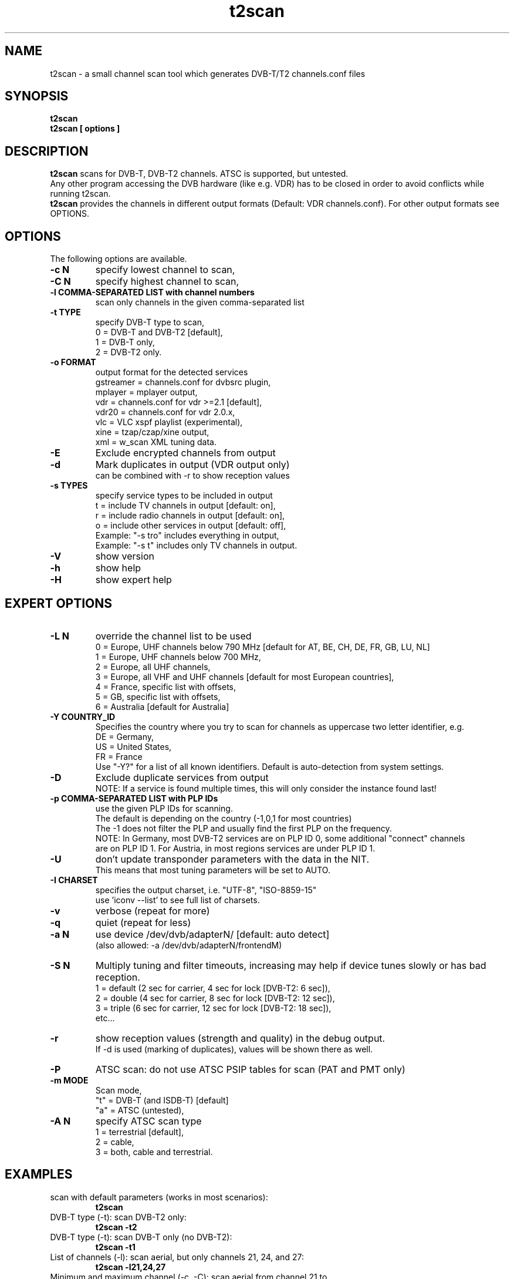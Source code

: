 .TH "t2scan" 1 "01 April 2018" "" ""
.SH "NAME"
t2scan \- a small channel scan tool which generates DVB\-T/T2 channels.conf files
.SH "SYNOPSIS"
.B t2scan
.br
.B t2scan
.B [ options ] 
.SH "DESCRIPTION"
.B t2scan
scans for DVB\-T, DVB\-T2 channels. ATSC is supported, but untested.
.br
Any other program accessing the DVB hardware (like e.g. VDR) has to be closed in order to avoid conflicts while running t2scan.
.br
.B t2scan 
provides the channels in different output formats (Default: VDR channels.conf). For other output formats see OPTIONS.
.SH "OPTIONS"
The following options are available.
.TP 
.B \-c N
specify lowest channel to scan,
.TP 
.B \-C N
specify highest channel to scan,
.TP
.B \-l COMMA-SEPARATED LIST with channel numbers
scan only channels in the given comma-separated list
.TP 
.B \-t TYPE
specify DVB-T type to scan,
.br
0 = DVB-T and DVB-T2 [default],
.br
1 = DVB-T only,
.br
2 = DVB-T2 only.
.TP 
.B \-o FORMAT
output format for the detected services
.br
gstreamer = channels.conf for dvbsrc plugin,
.br
mplayer   = mplayer output,
.br
vdr       = channels.conf for vdr >=2.1 [default],
.br
vdr20     = channels.conf for vdr 2.0.x,
.br
vlc       = VLC xspf playlist (experimental),
.br
xine      = tzap/czap/xine output,
.br
xml       = w_scan XML tuning data.
.TP 
.B \-E
Exclude encrypted channels from output
.TP
.B \-d
Mark duplicates in output (VDR output only)
.br
can be combined with -r to show reception values
.TP
.B \-s TYPES
specify service types to be included in output
.br
t = include TV channels in output [default: on],
.br
r = include radio channels in output [default: on],
.br
o = include other services in output [default: off],
.br
Example: "\-s tro" includes everything in output,
.br
Example: "\-s t" includes only TV channels in output.
.TP 
.B \-V
show version
.TP 
.B \-h
show help
.TP 
.B \-H
show expert help
.SH "EXPERT OPTIONS"
.TP
.B \-L N
override the channel list to be used
.br
0 = Europe, UHF channels below 790 MHz [default for AT, BE, CH, DE, FR, GB, LU, NL]
.br
1 = Europe, UHF channels below 700 MHz,
.br
2 = Europe, all UHF channels,
.br
3 = Europe, all VHF and UHF channels [default for most European countries],
.br
4 = France, specific list with offsets,
.br
5 = GB, specific list with offsets,
.br
6 = Australia [default for Australia]
.TP 
.B \-Y COUNTRY_ID
Specifies the country where you try to scan for channels as uppercase two letter identifier, e.g.
.br
DE = Germany,
.br
US = United States,
.br
FR = France
.br
Use "-Y?" for a list of all known identifiers. Default is auto-detection from system settings.
.TP
.B \-D
Exclude duplicate services from output
.br
NOTE: If a service is found multiple times, this will only consider the instance found last!
.TP
.B \-p COMMA-SEPARATED LIST with PLP IDs
use the given PLP IDs for scanning.
.br
The default is depending on the country (-1,0,1 for most countries)
.br
The -1 does not filter the PLP and usually find the first PLP on the frequency.
.br
NOTE: In Germany, most DVB-T2 services are on PLP ID 0, some additional "connect" channels 
.br
are on PLP ID 1. For Austria, in most regions services are under PLP ID 1.
.TP
.B \-U
don't update transponder parameters with the data in the NIT.
.br
This means that most tuning parameters will be set to AUTO.
.TP
.B \-I CHARSET
specifies the output charset, i.e. "UTF-8", "ISO-8859-15"
.br
use 'iconv --list' to see full list of charsets.
.TP 
.B \-v
verbose (repeat for more)
.TP 
.B \-q
quiet (repeat for less)
.TP 
.B \-a N
use device /dev/dvb/adapterN/ [default: auto detect]
.br
(also allowed: -a /dev/dvb/adapterN/frontendM)
.TP 
.B \-S N
Multiply tuning and filter timeouts, increasing may help if device tunes slowly or has bad reception.
.br
1 = default (2 sec for carrier, 4 sec for lock [DVB-T2: 6 sec]),
.br
2 = double (4 sec for carrier, 8 sec for lock [DVB-T2: 12 sec]),
.br
3 = triple (6 sec for carrier, 12 sec for lock [DVB-T2: 18 sec]),
.br
etc...
.TP
.B \-r
show reception values (strength and quality) in the debug output.
.br
If -d is used (marking of duplicates), values will be shown there as well.
.TP 
.B \-P
ATSC scan: do not use ATSC PSIP tables for scan (PAT and PMT only)
.TP 
.B \-m MODE
Scan mode,
.br
"t" = DVB-T (and ISDB-T) [default]
.br
"a" = ATSC (untested),
.br
.TP 
.B \-A N
specify ATSC scan type
.br
1 = terrestrial [default],
.br
2 = cable,
.br
3 = both, cable and terrestrial.
.SH "EXAMPLES"
.TP
scan with default parameters (works in most scenarios):
.B t2scan
.TP
DVB-T type (-t): scan DVB-T2 only:
.B t2scan -t2
.TP
DVB-T type (-t): scan DVB-T only (no DVB-T2):
.B t2scan -t1
.TP
List of channels (-l): scan aerial, but only channels 21, 24, and 27:
.B t2scan -l21,24,27
.TP
Minimum and maximum channel (-c, -C): scan aerial from channel 21 to channel 32:
.B t2scan -c21 -C32
.TP
scan aerial (DVB-T/T2), exclude encrypted services from output:
.B t2scan -E
.TP
output format (-o): use output format vlc:
.B t2scan -ovlc
.TP
output format (-o): use output format zap/czap/xine:
.B t2scan -oxine
.TP
mark duplicate channels and services in the output:
.B t2scan -d
.TP
Type of services (-s): output only radio services:
.B t2scan -sr
.TP
Type of services (-s): output TV, radio and other services:
.B t2scan -stro
.SH "REPORTING BUGS"
see README file from source code package.
.SH "AUTHOR"
Written by mighty-p, based on w_scan by W.Koehler
.PP 
Permission is granted to copy, distribute and/or modify this document under
the terms of the GNU General Public License, Version 2 any
later version published by the Free Software Foundation.
.SH "SEE ALSO"
.BR vdr (1)
